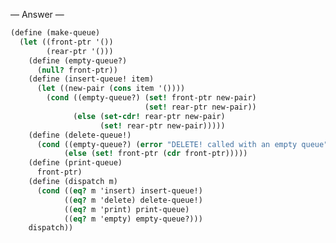
--- Answer ---

#+BEGIN_SRC scheme
(define (make-queue)
  (let ((front-ptr '())
        (rear-ptr '()))
    (define (empty-queue?)
      (null? front-ptr))
    (define (insert-queue! item)
      (let ((new-pair (cons item '())))
        (cond ((empty-queue?) (set! front-ptr new-pair)
                              (set! rear-ptr new-pair))
              (else (set-cdr! rear-ptr new-pair)
                    (set! rear-ptr new-pair)))))
    (define (delete-queue!)
      (cond ((empty-queue?) (error "DELETE! called with an empty queue"))
            (else (set! front-ptr (cdr front-ptr)))))
    (define (print-queue)
      front-ptr)
    (define (dispatch m)
      (cond ((eq? m 'insert) insert-queue!)
            ((eq? m 'delete) delete-queue!)
            ((eq? m 'print) print-queue)
            ((eq? m 'empty) empty-queue?)))
    dispatch))
#+END_SRC
